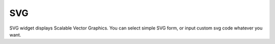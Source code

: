 SVG
==================
.. image:: /_static/widgets/svg.png

SVG widget displays Scalable Vector Graphics.
You can select simple SVG form, or input custom svg code whatever you want.